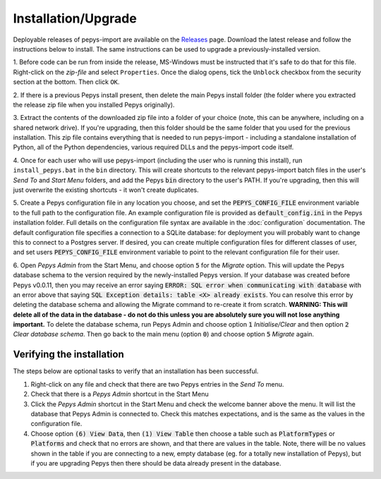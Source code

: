 .. highlight:: shell

====================
Installation/Upgrade
====================

Deployable releases of pepys-import are available on the `Releases
<https://github.com/debrief/pepys-import/releases>`_ page. Download the latest release and follow the
instructions below to install. The same instructions can be used to upgrade a previously-installed version.

1. Before code can be run from inside the release, MS-Windows must be instructed that it's safe to
do that for this file. Right-click on the `zip-file` and select ``Properties``. Once the dialog opens,
tick the ``Unblock`` checkbox from the security section at the bottom. Then click ``OK``.

2. If there is a previous Pepys install present, then delete the main Pepys install folder (the
folder where you extracted the release zip file when you installed Pepys originally). 

3. Extract the contents of the downloaded zip file into a folder of your choice (note, this can be
anywhere, including on a shared network drive). If you're upgrading, then this folder should be the
same folder that you used for the previous installation. This zip file contains everything that is
needed to run pepys-import - including a standalone installation of Python, all of the Python
dependencies, various required DLLs and the pepys-import code itself.

4. Once for each user who will use pepys-import (including the user who is running this install),
run ``install_pepys.bat`` in the ``bin`` directory. This will create shortcuts to the relevant
pepys-import batch files in the user's *Send To* and *Start Menu* folders, and add the Pepys
:code:`bin` directory to the user's PATH. If you're upgrading, then this will just overwrite the existing
shortcuts - it won't create duplicates.

5. Create a Pepys configuration file in any location you choose, and set the
:code:`PEPYS_CONFIG_FILE` environment variable to the full path to the configuration file. An
example configuration file is provided as :code:`default_config.ini` in the Pepys installation
folder. Full details on the configuration file syntax are available in the :doc:`configuration`
documentation. The default configuration file specifies a connection to a SQLite database: for
deployment you will probably want to change this to connect to a Postgres server. If desired, you
can create multiple configuration files for different classes of user, and set users
:code:`PEPYS_CONFIG_FILE` environment variable to point to the relevant configuration file for their
user.

6. Open *Pepys Admin* from the Start Menu, and choose option :code:`5` for the *Migrate* option.
This will update the Pepys database schema to the version required by the newly-installed Pepys
version. If your database was created before Pepys v0.0.11, then you may receive an error saying
:code:`ERROR: SQL error when communicating with database` with an error above that saying :code:`SQL
Exception details: table <X> already exists`. You can resolve this error
by deleting the database schema and allowing the Migrate command to re-create it from scratch.
**WARNING: This will delete all of the data in the database - do not do this unless you are absolutely sure you will not lose anything important.** To delete the database schema, run Pepys Admin
and choose option :code:`1` *Initialise/Clear* and then option :code:`2` *Clear database schema*.
Then go back to the main menu (option :code:`0`) and choose option :code:`5` *Migrate* again.

Verifying the installation
--------------------------

The steps below are optional tasks to verify that an installation has been successful.

1. Right-click on any file and check that there are two Pepys entries in the *Send To* menu.

2. Check that there is a *Pepys Admin* shortcut in the Start Menu

3. Click the *Pepys Admin* shortcut in the Start Menu and check the welcome banner above the menu. It will
   list the database that Pepys Admin is connected to. Check this matches expectations, and is the same as
   the values in the configuration file.

4. Choose option :code:`(6) View Data`, then :code:`(1) View Table` then choose a table such as :code:`PlatformTypes` or
   :code:`Platforms` and check that no errors are shown, and that there are values in the table. Note, there will be no
   values shown in the table if you are connecting to a new, empty database (eg. for a totally new installation of Pepys),
   but if you are upgrading Pepys then there should be data already present in the database.